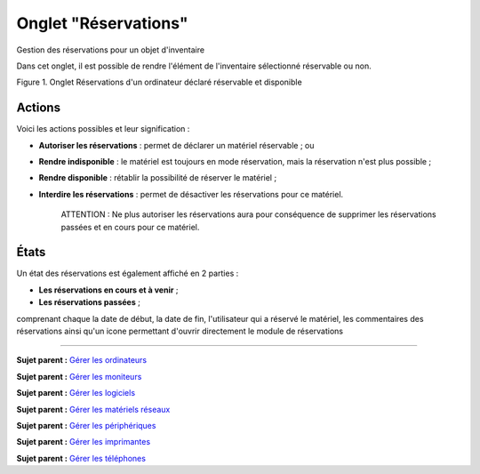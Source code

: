 Onglet "Réservations"
=====================

Gestion des réservations pour un objet d'inventaire

Dans cet onglet, il est possible de rendre l'élément de l'inventaire
sélectionné réservable ou non.

Figure 1. Onglet Réservations d'un ordinateur déclaré réservable et
disponible |image|

Actions
-------

Voici les actions possibles et leur signification :

-  **Autoriser les réservations** : permet de déclarer un matériel
   réservable ; ou
-  **Rendre indisponible** : le matériel est toujours en mode
   réservation, mais la réservation n'est plus possible ;
-  **Rendre disponible** : rétablir la possibilité de réserver le
   matériel ;
-  **Interdire les réservations** : permet de désactiver les
   réservations pour ce matériel.

    ATTENTION : Ne plus autoriser les réservations aura pour conséquence
    de supprimer les réservations passées et en cours pour ce matériel.

États
-----

Un état des réservations est également affiché en 2 parties :

-  **Les réservations en cours et à venir** ;
-  **Les réservations passées** ;

comprenant chaque la date de début, la date de fin, l'utilisateur qui a
réservé le matériel, les commentaires des réservations ainsi qu'un icone
permettant d'ouvrir directement le module de réservations

--------------

**Sujet parent :** `Gérer les
ordinateurs <03_Module_Parc/04_Gérer_les_ordinateurs/01_Gérer_les_ordinateurs.rst>`__

**Sujet parent :** `Gérer les
moniteurs <03_Module_Parc/05_Gérer_les_moniteurs.rst>`__

**Sujet parent :** `Gérer les
logiciels <03_Module_Parc/06_Gérer_les_logiciels.rst>`__

**Sujet parent :** `Gérer les matériels
réseaux <03_Module_Parc/07_Gérer_les_matériels_réseaux.rst>`__

**Sujet parent :** `Gérer les
périphériques <03_Module_Parc/08_Gérer_les_périphériques.rst>`__

**Sujet parent :** `Gérer les
imprimantes <modules/assets/printers>`__

**Sujet parent :** `Gérer les
téléphones <../glpi/inventory_phone.html>`__

.. |image| image:: /image/item_reservations.png

